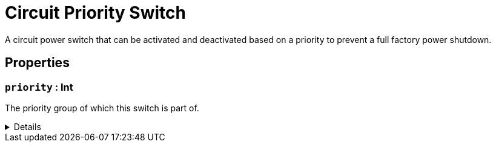 = Circuit Priority Switch
:table-caption!:

A circuit power switch that can be activated and deactivated based on a priority to prevent a full factory power shutdown.

// tag::interface[]

== Properties

// tag::func-priority-title[]
=== `priority` : Int
// tag::func-priority[]

The priority group of which this switch is part of.

[%collapsible]
====
[cols="1,5a",separator="!"]
!===
! Flags ! +++<span style='color:#bb2828'><i>RuntimeSync</i></span> <span style='color:#bb2828'><i>RuntimeParallel</i></span>+++

! Display Name ! Priority
!===
====
// end::func-priority[]
// end::func-priority-title[]

// end::interface[]

